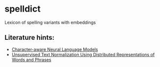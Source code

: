 * spelldict
Lexicon of spelling variants with embeddings

** Literature hints:
- [[http://arxiv.org/abs/1508.06615][Character-aware Neural Language Models]]
- [[http://www.aclweb.org/anthology/W15-1502][Unsupervised Text Normalization Using Distributed Representations of Words and Phrases]]
